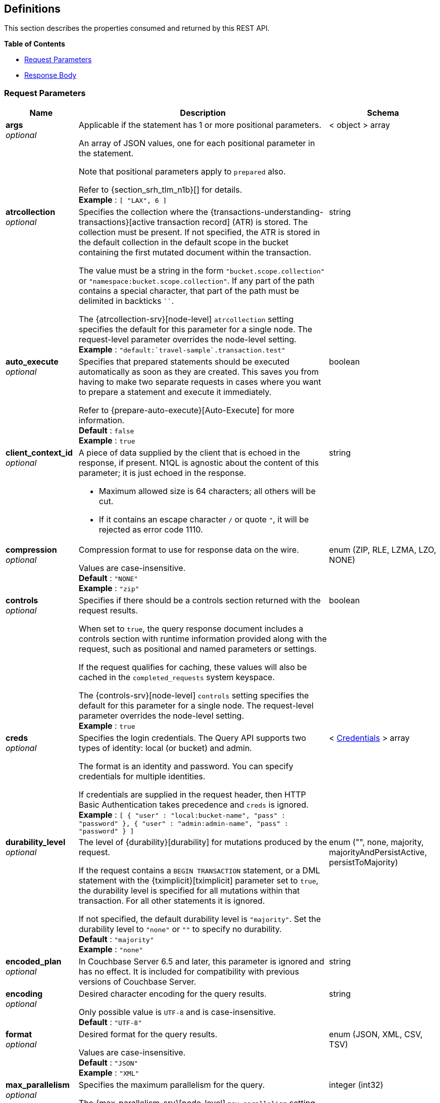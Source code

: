 
// This file is created automatically by Swagger2Markup.
// DO NOT EDIT! Refer to https://github.com/couchbaselabs/cb-swagger


[[_definitions]]
== Definitions

// Pass through HTML table styles for this page.
// This overrides Swagger2Markup's table layout defaults.

ifdef::basebackend-html[]
++++
<style type="text/css">
  /* No maximum width for table cells */
  .doc table.spread > tbody > tr > *,
  .doc table.stretch > tbody > tr > * {
    max-width: none !important;
  }

  /* Ignore fixed column widths */
  col{
    width: auto !important;
  }

  /* Do not hyphenate words in the table */
  td.tableblock p,
  p.tableblock{
    hyphens: manual !important;
  }

  /* Vertical alignment */
  td.tableblock{
    vertical-align: top !important;
  }

  /* Hide content of tags section */
  div.sect2 > h3#tags,
  div.sect2 > h3#tags ~ *{
    display: none;
</style>
++++
endif::[]


This section describes the properties consumed and returned by this REST API.

**{toc-title}**

* <<_request_parameters>>
* <<_response_body>>


[[_request_parameters]]
=== Request Parameters

// tag::settings[]


[options="header", cols=".^3a,.^11a,.^4a"]
|===
|Name|Description|Schema
|**args** +
__optional__|[[args]]
Applicable if the statement has 1 or more positional parameters.

An array of JSON values, one for each positional parameter in the statement.

Note that positional parameters apply to `prepared` also.

Refer to {section_srh_tlm_n1b}[] for details. +
**Example** : `[ "LAX", 6 ]`|< object > array
|**atrcollection** +
__optional__|[[atrcollection_req]]
Specifies the collection where the {transactions-understanding-transactions}[active transaction record] (ATR) is stored.
The collection must be present.
If not specified, the ATR is stored in the default collection in the default scope in the bucket containing the first mutated document within the transaction.

The value must be a string in the form `"bucket.scope.collection"` or `"namespace:bucket.scope.collection"`.
If any part of the path contains a special character, that part of the path must be delimited in backticks `&grave;&grave;`.

The {atrcollection-srv}[node-level] `atrcollection` setting specifies the default for this parameter for a single node.
The request-level parameter overrides the node-level setting. +
**Example** : `"default:&grave;travel-sample&grave;.transaction.test"`|string
|**auto_execute** +
__optional__|[[auto_execute]]
Specifies that prepared statements should be executed automatically as soon as they are created.
This saves you from having to make two separate requests in cases where you want to prepare a statement and execute it immediately.

Refer to {prepare-auto-execute}[Auto-Execute] for more information. +
**Default** : `false` +
**Example** : `true`|boolean
|**client_context_id** +
__optional__|[[client_context_id]]
A piece of data supplied by the client that is echoed in the response, if present.
N1QL is agnostic about the content of this parameter; it is just echoed in the response.

* Maximum allowed size is 64 characters; all others will be cut.
* If it contains an escape character `/` or quote `"`, it will be rejected as error code 1110.|string
|**compression** +
__optional__|[[compression]]
Compression format to use for response data on the wire.

Values are case-insensitive. +
**Default** : `"NONE"` +
**Example** : `"zip"`|enum (ZIP, RLE, LZMA, LZO, NONE)
|**controls** +
__optional__|[[controls_req]]
Specifies if there should be a controls section returned with the request results.

When set to `true`, the query response document includes a controls section with runtime information provided along with the request, such as positional and named parameters or settings.

If the request qualifies for caching, these values will also be cached in the `completed_requests` system keyspace.

The {controls-srv}[node-level] `controls` setting specifies the default for this parameter for a single node.
The request-level parameter overrides the node-level setting. +
**Example** : `true`|boolean
|**creds** +
__optional__|[[creds]]
Specifies the login credentials.
The Query API supports two types of identity: local (or bucket) and admin.

The format is an identity and password.
You can specify credentials for multiple identities.

If credentials are supplied in the request header, then HTTP Basic Authentication takes precedence and `creds` is ignored. +
**Example** : `[ {
  "user" : "local:bucket-name",
  "pass" : "password"
}, {
  "user" : "admin:admin-name",
  "pass" : "password"
} ]`|< <<_credentials,Credentials>> > array
|**durability_level** +
__optional__|[[durability_level]]
The level of {durability}[durability] for mutations produced by the request.

If the request contains a `BEGIN TRANSACTION` statement, or a DML statement with the {tximplicit}[tximplicit] parameter set to `true`, the durability level is specified for all mutations within that transaction.
For all other statements it is ignored.

If not specified, the default durability level is `"majority"`.
Set the durability level to `"none"` or `""` to specify no durability. +
**Default** : `"majority"` +
**Example** : `"none"`|enum ("", none, majority, majorityAndPersistActive, persistToMajority)
|**encoded_plan** +
__optional__|[[encoded_plan]]
In Couchbase Server 6.5 and later, this parameter is ignored and has no effect.
It is included for compatibility with previous versions of Couchbase Server.|string
|**encoding** +
__optional__|[[encoding]]
Desired character encoding for the query results.

Only possible value is `UTF-8` and is case-insensitive. +
**Default** : `"UTF-8"`|string
|**format** +
__optional__|[[format]]
Desired format for the query results.

Values are case-insensitive. +
**Default** : `"JSON"` +
**Example** : `"XML"`|enum (JSON, XML, CSV, TSV)
|**max_parallelism** +
__optional__|[[max_parallelism_req]]
Specifies the maximum parallelism for the query.

The {max-parallelism-srv}[node-level] `max-parallelism` setting specifies the ceiling for this parameter for a single node.
If the request-level parameter is zero or negative, the parallelism for the query is set to the node-level setting.
If the request-level parameter is greater than zero and less than the node-level setting, the request-level parameter overrides the node-level setting.
If the request-level parameter is greater than the node-level setting, the parallelism for the query is set to the node-level setting.

In addition, the {queryMaxParallelism}[cluster-level] `queryMaxParallelism` setting specifies the ceiling for this parameter for the whole cluster.
When you change the cluster-level setting, the node-level setting is overwritten for all nodes in the cluster.

To enable queries to run in parallel, you must specify the cluster-level `queryMaxParallelism` parameter, or specify the node-level `max-parallelism` parameter on all Query nodes.

The default value is the same as the number of partitions of the index selected for the query. +
**Example** : `3`|integer (int32)
|**memory_quota** +
__optional__|[[memory_quota_req]]
Specifies the maximum amount of memory the request may use, in MB.

Specify `0` (the default value) to disable.
When disabled, there is no quota.

Within a transaction, this parameter enforces the memory quota for the transaction.
The transaction memory quota tracks only the delta table and the transaction log (approximately).

The {memory-quota-srv}[node-level] `memory-quota` setting specifies the ceiling for this parameter for a single node.
If the node-level setting is zero (the default), the request-level parameter overrides the node-level setting.
If the node-level setting is greater than zero, the request-level parameter is capped by the node-level setting.

In addition, the {queryMemoryQuota}[cluster-level] `queryMemoryQuota` setting specifies the ceiling for this parameter for the whole cluster.
When you change the cluster-level setting, the node-level setting is overwritten for all nodes in the cluster. +
**Default** : `0` +
**Example** : `4`|integer (int32)
|**kvtimeout** +
__optional__|[[kvtimeout]]
The maximum time to wait for a KV operation before timing out.
Only applies to statements within a transaction.

The value for this parameter is a string.
Its format includes an amount and a mandatory unit, e.g. `10ms` (10 milliseconds) or `0.5s` (half a second).
Valid units are:

* `ns` (nanoseconds)
* `us` (microseconds)
* `ms` (milliseconds)
* `s` (seconds)
* `m` (minutes)
* `h` (hours)

Specify a duration of `0` or a negative duration to disable.
When disabled, no timeout is applied and the KV operation runs for however long it takes. +
**Default** : `"2.5s"` +
**Example** : `"10ms"`|string
|**metrics** +
__optional__|[[metrics]]
Specifies that metrics should be returned with query results. +
**Default** : `true` +
**Example** : `false`|boolean
|**namespace** +
__optional__|[[namespace]] Specifies the namespace to use. Currently, only the `default` namespace is available. +
**Example** : `"default"`|string
|**numatrs** +
__optional__|[[numatrs_req]]
Specifies the total number of {transactions-understanding-transactions}[active transaction records].
Must be a positive integer.

The {numatrs-srv}[node-level] `numatrs` setting specifies the default for this parameter for a single node.
The request-level parameter overrides the node-level setting.

In addition, the {queryNumAtrs}[cluster-level] `queryNumAtrs` setting specifies the default for this parameter for the whole cluster.
When you change the cluster-level setting, the node-level setting is overwritten for all nodes in the cluster. +
**Default** : `1024` +
**Example** : `512`|integer (int32)
|**pipeline_batch** +
__optional__|[[pipeline_batch_req]]
Controls the number of items execution operators can batch for Fetch from the KV.

The {pipeline-batch-srv}[node-level] `pipeline-batch` setting specifies the default for this parameter for a single node.
The request-level parameter overrides the node-level setting, but only if it is lower than the node-level setting.

In addition, the {queryPipelineBatch}[cluster-level] `queryPipelineBatch` setting specifies the default for this parameter for the whole cluster.
When you change the cluster-level setting, the node-level setting is overwritten for all nodes in the cluster. +
**Example** : `64`|integer (int32)
|**pipeline_cap** +
__optional__|[[pipeline_cap_req]]
Maximum number of items each execution operator can buffer between various operators.

The {pipeline-cap-srv}[node-level] `pipeline-cap` setting specifies the default for this parameter for a single node.
The request-level parameter overrides the node-level setting, but only if it is lower than the node-level setting.

In addition, the {queryPipelineCap}[cluster-level] `queryPipelineCap` setting specifies the default for this parameter for the whole cluster.
When you change the cluster-level setting, the node-level setting is overwritten for all nodes in the cluster. +
**Example** : `1024`|integer (int32)
|**prepared** +
__optional__|[[prepared]]
_Required_ if `statement` not provided.

The name of the prepared N1QL statement to be executed.
Refer to {execute}[EXECUTE] for examples.

If both `prepared` and `statement` are present and non-empty, an error is returned. +
**Example** : `"[127.0.0.1:8091]pricy_hotel"`|string
|**pretty** +
__optional__|[[pretty_req]]
Specifies the query results returned in pretty format.

The {pretty-srv}[node-level] `pretty` setting specifies the default for this parameter for a single node.
The request-level parameter overrides the node-level setting. +
**Example** : `false`|boolean
|**profile** +
__optional__|[[profile_req]]
Specifies if there should be a profile section returned with the request results.
The valid values are:

`off`:: No profiling information is added to the query response.

`phases`::
The query response includes a profile section with stats and details about various phases of the query plan and execution.
Three phase times will be included in the `system:active_requests` and `system:completed_requests` monitoring keyspaces.

`timings`::
Besides the phase times, the profile section of the query response document will include a full query plan with timing and information about the number of processed documents at each phase.
This information will be included in the `system:active_requests` and `system:completed_requests` keyspaces.

If `profile` is not set as one of the above values, then the profile setting does not change.

The {profile-srv}[node-level] `profile` setting specifies the default for this parameter for a single node.
The request-level parameter overrides the node-level setting. +
**Example** : `"phases"`|enum (off, phases, timings)
|**query_context** +
__optional__|[[query_context]]
Specifies the namespace, bucket, and scope used to resolve partial keyspace references within the request.

The query context may be a _full path_, containing namespace, bucket, and scope; or a _relative path_, containing just the bucket and scope.
Currently, only the `default` namespace is available.
If the namespace name is omitted, the default namespace in the current session is used. +
**Default** : `"default:"` +
**Example** : `"default:travel-sample.inventory"`|string
|**readonly** +
__optional__|[[readonly]]
Controls whether a query can change a resulting recordset.

If `readonly` is `true`, then the following statements are not allowed:

* CREATE INDEX
* DROP INDEX
* INSERT
* MERGE
* UPDATE
* UPSERT

When using GET requests, it's best to set `readonly` to `true`. +
**Default** : `false` +
**Example** : `true`|boolean
|**scan_cap** +
__optional__|[[scan_cap_req]]
Maximum buffered channel size between the indexer client and the query service for index scans.
This parameter controls when to use scan backfill.

Use `0` or a negative number to disable.
Smaller values reduce GC, while larger values reduce indexer backfill.

The {scan-cap-srv}[node-level] `scan-cap` setting specifies the default for this parameter for a single node.
The request-level parameter overrides the node-level setting, but only if it is lower than the node-level setting.

In addition, the {queryScanCap}[cluster-level] `queryScanCap` setting specifies the default for this parameter for the whole cluster.
When you change the cluster-level setting, the node-level setting is overwritten for all nodes in the cluster. +
**Example** : `1024`|integer (int32)
|**scan_consistency** +
__optional__|[[scan_consistency]]
Specifies the consistency guarantee or constraint for index scanning.
The valid values are:

`not_bounded`::
No timestamp vector is used in the index scan.
This is the fastest mode, because it avoids the costs of obtaining the vector and waiting for the index to catch up to the vector.

`at_plus`::
This implements bounded consistency.
The request includes a `scan_vector` parameter and value, which is used as a lower bound.
This can be used to implement read-your-own-writes (RYOW).

`request_plus`::
This implements strong consistency per request.
Before processing the request, a current vector is obtained.
The vector is used as a lower bound for the statements in the request.
If there are DML statements in the request, RYOW is also applied within the request.

`statement_plus`::
This implements strong consistency per statement.
Before processing each statement, a current vector is obtained and used as a lower bound for that statement.

Values are case-insensitive.

If r`equest_plus` is specified in a query that runs during a failover of an index node, the query waits until the rebalance operation completes and the index data has rebalanced before returning a result.

For multi-statement requests, the default behavior is RYOW within each request.
If you want to disable RYOW within a request, add a separate `request_consistency` parameter that can be set to `not_bounded`.

If the request contains a `BEGIN TRANSACTION` statement, or a DML statement with the {tximplicit}[tximplicit] parameter set to `true`, then this parameter sets the transactional scan consistency.
Refer to {transactional-scan-consistency}[Transactional Scan Consistency] for details. +
**Default** : `"not_bounded"` +
**Example** : `"at_plus"`|enum (not_bounded, at_plus, request_plus, statement_plus)
|**scan_vector** +
__optional__|[[scan_vector]]
_Required_ if `scan_consistency` is `at_plus` and `scan_vectors` not provided.

Specify the lower bound vector timestamp for one keyspace when using `at_plus` scan consistency.

Scan vectors are built of two-element +[+[.var]`value`, [.var]`guard`] entries:

* [.var]`value`: a vBucket's sequence number (a JSON number)
* [.var]`guard`: a vBucket's UUID (a string)

Scan vectors have two forms:

. *Full scan vector*: an array of +[+[.var]`value`, [.var]`guard`] entries, giving an entry for every vBucket in the system.
. *Sparse scan vectors*: an object providing entries for specific vBuckets, mapping a vBucket number (a string) to each +[+[.var]`value`, [.var]`guard`] entry.

Note that `scan_vector` can only be used if the query uses at most one keyspace; if it is used for a query referencing more than one keyspace, the query will fail with an error.

For queries referencing multiple keyspaces, use `scan_vectors`. +
**Example** : `{
  "5" : [ 5409393, "VB5ID" ],
  "19" : [ 47574574, "VB19ID" ]
}`|object
|**scan_vectors** +
__optional__|[[scan_vectors]]
_Required_ if `scan_consistency` is `at_plus` and `scan_vector` not provided.

A map from keyspace names to scan vectors.
See `scan_vector`.

The scan vectors can be Full or Sparse.|object
|**scan_wait** +
__optional__|[[scan_wait]]
Can be supplied with `scan_consistency` values of `request_plus`, `statement_plus` and `at_plus`.

Specifies the maximum time the client is willing to wait for an index to catch up to the vector timestamp in the request.

Specifies how much time the client is willing to wait for the indexer to satisfy the required `scan_consistency` and `scan_vector` criteria.
After receiving the scan request, if the indexer is unable to catch up within the `scan_wait` time and initiate the scan, the indexer aborts with an error and the scan fails.

Its format includes an amount and a mandatory unit, e.g. `10ms` (10 milliseconds) or `0.5s` (half a second).
Valid units are:

* `ns` (nanoseconds)
* `us` (microseconds)
* `ms` (milliseconds)
* `s` (seconds)
* `m` (minutes)
* `h` (hours)

Specify `0` or a negative integer to disable. +
**Default** : `""` +
**Example** : `"30m"`|string (duration)
|**signature** +
__optional__|[[signature]]
Include a header for the results schema in the response. +
**Default** : `true` +
**Example** : `false`|boolean
|**statement** +
__optional__|[[statement]]
_Required_ if `prepared` not provided.

Any valid N1QL statement for a POST request, or a read-only N1QL statement (SELECT, EXPLAIN) for a GET request.

If both `prepared` and `statement` are present and non-empty, an error is returned. +
**Example** : `"SELECT * FROM &grave;travel-sample&grave;.inventory.hotel LIMIT 1;"`|string
|**timeout** +
__optional__|[[timeout_req]]
Maximum time to spend on the request before timing out.

The value for this parameter is a string.
Its format includes an amount and a mandatory unit, e.g. `10ms` (10 milliseconds) or `0.5s` (half a second).
Valid units are:

* `ns` (nanoseconds)
* `us` (microseconds)
* `ms` (milliseconds)
* `s` (seconds)
* `m` (minutes)
* `h` (hours)

Specify a duration of `0` or a negative duration to disable.
When disabled, no timeout is applied and the request runs for however long it takes.

If {txid}[txid] or {tximplicit}[tximplicit] is set, this parameter is ignored.
The request inherits the remaining time of the transaction as timeout.

The {timeout-srv}[node-level] `timeout` setting specifies the default for this parameter for a single node.
The request-level parameter overrides the node-level setting.
However, if the node-level setting is greater than 0, the timeout for the query is limited to the node-level setting.

In addition, the {queryTimeout}[cluster-level] `queryTimeout` setting specifies the default for this parameter for the whole cluster.
When you change the cluster-level setting, the node-level setting is overwritten for all nodes in the cluster. +
**Example** : `"30m"`|string (duration)
|**txdata** +
__optional__|[[txdata]]
Transaction data.
For internal use only.|object
|**txid** +
__optional__|[[txid]]
_Required_ for statements within a transaction.

Transaction ID.
Specifies the transaction to which a statement belongs.
For use with DML statements within a transaction, rollbacks, and commits.

The transaction ID should be the same as the transaction ID generated by the `BEGIN TRANSACTION` statement.
The transaction must be active and non-expired. +
**Example** : `"d81d9b4a-b758-4f98-b007-87ba262d3a51"`|string (UUID)
|**tximplicit** +
__optional__|[[tximplicit]]
Specifies that a DML statement is a singleton transaction.

When this parameter is true, the Query service starts a transaction and executes the statement.
If execution is successful, the Query service commits the transaction; otherwise the transaction is rolled back.

The statement may not be part of an ongoing transaction.
If the {txid}[txid] request-level parameter is set, the `tximplicit` parameter is ignored. +
**Default** : `false` +
**Example** : `true`|boolean
|**txstmtnum** +
__optional__|[[txstmtnum]]
Transaction statement number.
The transaction statement number must be a positive integer, and must be higher than any previous transaction statement numbers in the transaction.
If the transaction statement number is lower than the transaction statement number for any previous statement, an error is generated. +
**Example** : `10`|integer (int32)
|**txtimeout** +
__optional__|[[txtimeout_req]]
Maximum time to spend on a transaction before timing out.
Only applies to `BEGIN TRANSACTION` statements, or DML statements for which {tximplicit}[tximplicit] is set.
For other statements, it is ignored.

Within a transaction, the request-level {timeout_req}[timeout] parameter is ignored.
The transaction timeout clock starts when the `BEGIN WORK` statement is successful.
Once the transaction timeout is reached, no statement is allowed to continue in the transaction.

The value for this parameter is a string.
Its format includes an amount and a mandatory unit, e.g. `10ms` (10 milliseconds) or `0.5s` (half a second).
Valid units are:

* `ns` (nanoseconds)
* `us` (microseconds)
* `ms` (milliseconds)
* `s` (seconds)
* `m` (minutes)
* `h` (hours)

Specify a duration of `0` to disable.
When disabled, the request-level timeout is set to the default.

The {txtimeout-srv}[node-level] `txtimeout` setting specifies the default for this parameter for a single node.
The request-level parameter overrides the node-level setting.
However, if the node-level setting is greater than 0, the transaction timeout for the query is limited to the node-level setting.

In addition, the {queryTxTimeout}[cluster-level] `queryTxTimeout` setting specifies the default for this parameter for the whole cluster.
When you change the cluster-level setting, the node-level setting is overwritten for all nodes in the cluster.

The default is `"15s"` for cbq files or scripts, `"2m"` for interactive cbq sessions or redirected input. +
**Example** : `"30m"`|string (duration)
|**use_cbo** +
__optional__|[[use_cbo_req]]
Specifies whether the cost-based optimizer is enabled.

The {use-cbo-srv}[node-level] `use-cbo` setting specifies the default for this parameter for a single node.
The request-level parameter overrides the node-level setting.

In addition, the {queryUseCBO}[cluster-level] `queryUseCBO` setting specifies the default for this parameter for the whole cluster.
When you change the cluster-level setting, the node-level setting is overwritten for all nodes in the cluster. +
**Example** : `true`|boolean
|**use_fts** +
__optional__|[[use_fts]]
[.edition]#{enterprise}#

Specifies that the query should use a full-text index.

If the query contains a `USING FTS` hint, that takes priority over this parameter.

If the query does not contain a `USING FTS` hint, and this parameter is set to true, all full-text indexes are considered for the query.
If a qualified full-text index is available, it is selected for the query.
If none of the available full-text indexes are qualified, the available GSI indexes are considered instead.

Refer to {flex-indexes}[Flex Indexes] for more information. +
**Default** : `false` +
**Example** : `true`|boolean
|**$<identifier>** +
__optional__|[[identifier]]
Applicable if the `statement` has 1 or more named parameters.

The name of a named parameter consists of two parts:

. The $ character
. An identifier that starts with an alpha character followed by one or more alphanumeric characters.

The value of the named parameter is any JSON value.

Named parameters apply to `prepared` also.

Refer to {section_srh_tlm_n1b}[] for details.|string (any JSON value)
|===


// end::settings[]


[[_credentials]]
=== Credentials

// tag::credentials[]


[options="header", cols=".^3a,.^11a,.^4a"]
|===
|Name|Description|Schema
|**user** +
__optional__|An identity for authentication. Note that bucket names may be prefixed with `local:`, and admin names may be prefixed with `admin:`.|string
|**pass** +
__optional__|A password for authentication.|string
|===


// end::credentials[]


[[_response_body]]
=== Response Body
The response body has the following structure.


[options="header", cols=".^3a,.^11a,.^4a"]
|===
|Name|Description|Schema
|**requestID** +
__optional__|A unique identifier for the response.|string (UUID)
|**clientContextID** +
__optional__|The client context ID of the request, if one was supplied &mdash; see `client_context_id` in {request-parameters}[].|string
|**signature** +
__optional__|The schema of the results. Present only when the query completes successfully. +
**Example** : `{
  "id" : "json"
}`|object
|**results** +
__optional__|An array of all the objects returned by the query. An object can be any JSON value.|< object > array
|**status** +
__optional__|The status of the request.|enum (success, running, errors, completed, stopped, timeout, fatal)
|**errors** +
__optional__|An array of 0 or more error objects. If an error occurred during processing of the request, it will be represented by an error object in this list.|< <<_conditions,Conditions>> > array
|**warnings** +
__optional__|An array of 0 or more warning objects. If a warning occurred during processing of the request, it is represented by a warning object in this list.|< <<_conditions,Conditions>> > array
|**metrics** +
__optional__|An object containing metrics about the request.|<<_metrics,Metrics>>
|**controls** +
__optional__|An object containing runtime information provided along with the request. Present only if `controls` was set to true in the {request-parameters}[].|<<_controls,Controls>>
|===


[[_conditions]]
=== Conditions
Errors and warnings have the following format.


[options="header", cols=".^3a,.^11a,.^4a"]
|===
|Name|Description|Schema
|**code** +
__required__|A unique number that identifies the error or warning. The code ranges are partitioned by component. The codes can also include parts that indicate severity and transience. This property is always present in every condition returned in the Query REST API or captured in a log.|integer
|**msg** +
__required__|A message describing the error or warning in detail. This property is always present in every condition returned in the Query REST API or captured in a log.|string
|**name** +
__optional__|Unique name that has a 1:1 mapping to the code. Uniquely identifies the condition. This property is helpful for pattern matching and can have meaning, making it more memorable than the code. The name should be fully qualified. +
**Example** : `"indexing.scan.io_failure"`|string
|**sev** +
__optional__|One of the following N1QL severity levels, listed in order of severity:

 1. Severe
 2. Error
 3. Warn
 4. Info|integer
|**temp** +
__optional__|Indicates if the condition is transient &mdash; for example, the queue is full. If the value is `false`, it tells clients and users that a retry without modification produces the same condition.|boolean
|===


Additional elements not listed here might also be present.
Clients and consumers of the REST API or the logs must accommodate any additional elements.


[[_metrics]]
=== Metrics

[options="header", cols=".^3a,.^11a,.^4a"]
|===
|Name|Description|Schema
|**elapsedTime** +
__required__|The total time taken for the request, that is the time from when the request was received until the results were returned.|string
|**executionTime** +
__required__|The time taken for the execution of the request, that is the time from when query execution started until the results were returned.|string
|**resultCount** +
__required__|The total number of objects in the results.|integer (unsigned)
|**resultSize** +
__required__|The total number of bytes in the results.|integer (unsigned)
|**mutationCount** +
__optional__|The number of mutations that were made during the request.|integer (unsigned)
|**sortCount** +
__optional__|The number of objects that were sorted. Present only if the request includes `ORDER BY`.

If a query includes ORDER BY, LIMIT, or OFFSET clauses, an application can use the `sortCount` value to give the overall number of results in a message such as `"page 1 of N"`.|integer (unsigned)
|**usedMemory** +
__optional__|The amount of document memory used to execute the request. This property is only returned if a memory quota was set for the query.|integer (unsigned)
|**errorCount** +
__optional__|The number of errors that occurred during the request.|integer (unsigned)
|**warningCount** +
__optional__|The number of warnings that occurred during the request.|integer (unsigned)
|===


Additional elements not listed here might also be present.
Clients and consumers of the REST API or the logs must accommodate any additional elements.


[[_controls]]
=== Controls

[options="header", cols=".^3a,.^11a,.^4a"]
|===
|Name|Description|Schema
|**scan_consistency** +
__optional__|The value of the query setting Scan Consistency used for the query.|string
|**use_cbo** +
__optional__|Whether the cost-based optimizer was enabled for the query.|boolean
|**memoryQuota** +
__optional__|The memory quota for the request, in MB. This property is only returned if a memory quota was set for the query.|integer (unsigned)
|**stmtType** +
__optional__|The type of query statement. +
**Example** : `"SELECT"`|string
|===


Additional elements not listed here might also be present.
Clients and consumers of the REST API or the logs must accommodate any additional elements.



